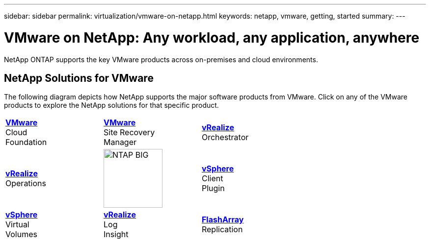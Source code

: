 ---
sidebar: sidebar
permalink: virtualization/vmware-on-netapp.html
keywords: netapp, vmware, getting, started
summary:
---

= VMware on NetApp: Any workload, any application, anywhere
:hardbreaks:
:nofooter:
:icons: font
:linkattrs:
:imagesdir: ./../media/

[.lead]
NetApp ONTAP supports the key VMware products across on-premises and cloud environments.

== NetApp Solutions for VMware
The following diagram depicts how NetApp supports the major software products from VMware.  Click on any of the VMware products to explore the NetApp solutions for that specific product.


[width="70%",cols="1, 1, 1",frame=none,grid=none]
|===
>.^| link:/vmware-vcf.hmtl[[blue big]*VMware*] 
Cloud 
Foundation
^.^| link:/vmware-srm.hml[[blue big]*VMware*] 
Site Recovery 
Manager
<.^| link:/vmware-vro.html[[blue big]*vRealize*] 
Orchestrator
//
>.^| link:/vmware-vrop.html[[blue big]*vRealize*] 
Operations
^.^| image:NTAP_BIG.png[width=120]
<.^| link:/vmware-vcp.html[[blue big]*vSphere*] 
Client 
Plugin
//
>.^| link:/vmware-vvols.html[[blue big]*vSphere*] 
Virtual 
Volumes
^.^| link:/vmware-log.html[[blue big]*vRealize*] 
Log 
Insight
<.^| link:/vmware-replication.html[[blue big]*FlashArray*] 
Replication
|===